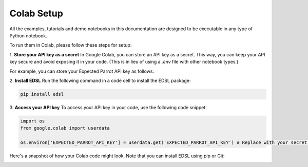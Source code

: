 .. _colab_setup:

Colab Setup
===========

All the examples, tutorials and demo notebooks in this documentation are designed to be executable in any type of Python notebook. 

To run them in Colab, please follow these steps for setup:

1. **Store your API key as a secret**
In Google Colab, you can store an API key as a secret. 
This way, you can keep your API key secure and avoid exposing it in your code. 
(This is in lieu of using a `.env` file with other notebook types.)

For example, you can store your Expected Parrot API key as follows:

.. image:: static/colab_remote_inference_annotated_secret.png
  :alt: Storing API key in Google Colab
  :align: center
  :width: 80%
  

.. raw:: html

  <br>
  

2. **Install EDSL**
Run the following command in a code cell to install the EDSL package:

.. code:: python

    pip install edsl


3. **Access your API key**
To access your API key in your code, use the following code snippet:

.. code:: python

    import os
    from google.colab import userdata

    os.environ['EXPECTED_PARROT_API_KEY'] = userdata.get('EXPECTED_PARROT_API_KEY') # Replace with your secret key name



Here's a snapshot of how your Colab code might look.
Note that you can install EDSL using pip or Git:

.. image:: static/colab_remote_inference_annotated.png
  :alt: Storing and using API key in Google Colab
  :align: center
  :width: 80%
  

.. raw:: html

  <br>
